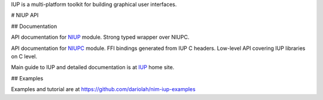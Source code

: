 IUP is a multi-platform toolkit for building graphical user interfaces.

# NIUP API

## Documentation

API documentation for NIUP_ module. Strong typed wrapper over NIUPC.

API documentation for NIUPC_ module. FFI bindings generated from IUP C
headers. Low-level API covering IUP libraries on C level.

Main guide to IUP and detailed documentation is at IUP_ home site. 

.. _NIUP: /niup/niup.html
.. _NIUPC: /niup/niup/niupc.html
.. _IUP: https://www.tecgraf.puc-rio.br/iup/


## Examples

Examples and tutorial are at `<https://github.com/dariolah/nim-iup-examples>`_

